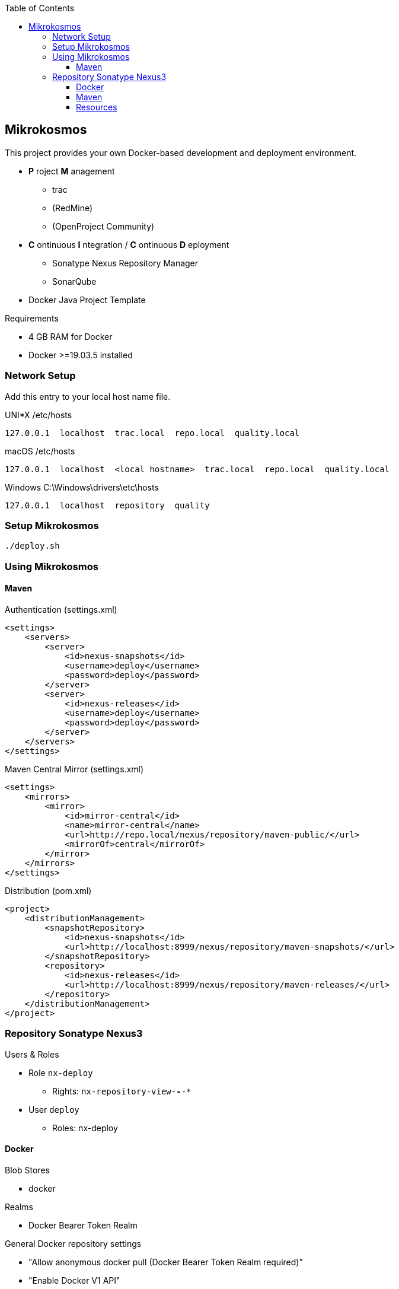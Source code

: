 :author: Ralf Bensmann <ralf@art-of-coding.eu>
:revnumber: DRAFT
:toc: top
:toclevels: 3

== Mikrokosmos

This project provides your own Docker-based development and deployment environment.

* *P* roject *M* anagement
** trac
** (RedMine)
** (OpenProject Community)
* *C* ontinuous *I* ntegration / *C* ontinuous *D* eployment
** Sonatype Nexus Repository Manager
** SonarQube
* Docker Java Project Template

.Requirements
* 4 GB RAM for Docker
* Docker >=19.03.5 installed

=== Network Setup

Add this entry to your local host name file.

.UNI*X /etc/hosts
----
127.0.0.1  localhost  trac.local  repo.local  quality.local
----

.macOS /etc/hosts
----
127.0.0.1  localhost  <local hostname>  trac.local  repo.local  quality.local
----

.Windows C:\Windows\drivers\etc\hosts
----
127.0.0.1  localhost  repository  quality
----

=== Setup Mikrokosmos

----
./deploy.sh
----

=== Using Mikrokosmos

==== Maven

.Authentication (settings.xml)
[source,xml,linenum]
----
<settings>
    <servers>
        <server>
            <id>nexus-snapshots</id>
            <username>deploy</username>
            <password>deploy</password>
        </server>
        <server>
            <id>nexus-releases</id>
            <username>deploy</username>
            <password>deploy</password>
        </server>
    </servers>
</settings>
----

.Maven Central Mirror (settings.xml)
[source,xml,linenum]
----
<settings>
    <mirrors>
        <mirror>
            <id>mirror-central</id>
            <name>mirror-central</name>
            <url>http://repo.local/nexus/repository/maven-public/</url>
            <mirrorOf>central</mirrorOf>
        </mirror>
    </mirrors>
</settings>
----

.Distribution (pom.xml)
[source,xml,linenum]
----
<project>
    <distributionManagement>
        <snapshotRepository>
            <id>nexus-snapshots</id>
            <url>http://localhost:8999/nexus/repository/maven-snapshots/</url>
        </snapshotRepository>
        <repository>
            <id>nexus-releases</id>
            <url>http://localhost:8999/nexus/repository/maven-releases/</url>
        </repository>
    </distributionManagement>
</project>
----

=== Repository Sonatype Nexus3

.Users & Roles
* Role `nx-deploy`
** Rights: `nx-repository-view-*-*-*`
* User `deploy`
** Roles: nx-deploy

==== Docker

.Blob Stores
* docker

.Realms
* Docker Bearer Token Realm

.General Docker repository settings
* "Allow anonymous docker pull (Docker Bearer Token Realm required)"
* "Enable Docker V1 API"

.Pull through Docker Group
[source,bash]
----
docker pull localhost:8997/httpd:2.4-alpine
----

.Push to private Docker repository
[source,bash]
----
docker tag your-own-image:1 localhost:8998/your-own-image:1
docker push localhost:8998/your-own-image:1
----

==== Maven

.Blob Stores
* maven

.Repositories
[cols="a,a,a,a",options="header"]
|====
| Name
| Local URL
| Type
| Settings

4+| Group "Maven Public" +
Access through http://repo.local/maven-public/

| Local Maven Releases
| http://repo.local/maven-releases/
| hosted
|

| Local Maven Snapshots
| http://repo.local/maven-snapshots/
| hosted
|

| Maven Central
| http://repo.local/maven-central/
| proxy
| https://repo1.maven.org/maven2/

| JCenter Bintray
| http://repo.local/maven-bintray/
| proxy
| https://jcenter.bintray.com

| Sonatype Snapshots
| http://repo.local/maven.sonatype-snapshots/
| proxy
| https://oss.sonatype.org/content/repositories/snapshots/

4+| Group "Docker" +
Access through http://repo.local/docker/

| Docker Group
| http://repo.local/docker/
| hosted
| Port 8997

| Docker Private Registry
| http://repo.local/docker-private/
| hosted
| Port 8998

| Docker Hub
| http://repo.local/docker-hub/
| proxy
| https://registry-1.docker.io/ +
"Use Docker Hub"

| Red Hat Docker Registry
| http://repo.local/docker-redhat/
| proxy
| https://registry.access.redhat.com

|====

==== Resources

* https://blog.sonatype.com/using-nexus-3-as-your-repository-part-1-maven-artifacts[Using Nexus3 as Your Repository - Part 1 Maven Artifacts]
* https://blog.sonatype.com/using-nexus-3-as-your-repository-part-3-docker-images[Using Nexus3 as Your Repository - Part 3 Docker Images]
